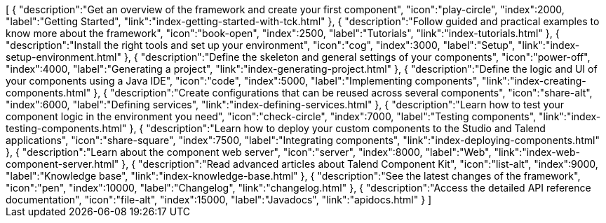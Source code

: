++++
<jsonArray>[
  {
    "description":"Get an overview of the framework and create your first component",
    "icon":"play-circle",
    "index":2000,
    "label":"Getting Started",
    "link":"index-getting-started-with-tck.html"
  },
  {
    "description":"Follow guided and practical examples to know more about the framework",
    "icon":"book-open",
    "index":2500,
    "label":"Tutorials",
    "link":"index-tutorials.html"
  },
  {
    "description":"Install the right tools and set up your environment",
    "icon":"cog",
    "index":3000,
    "label":"Setup",
    "link":"index-setup-environment.html"
  },
  {
    "description":"Define the skeleton and general settings of your components",
    "icon":"power-off",
    "index":4000,
    "label":"Generating a project",
    "link":"index-generating-project.html"
  },
  {
    "description":"Define the logic and UI of your components using a Java IDE",
    "icon":"code",
    "index":5000,
    "label":"Implementing components",
    "link":"index-creating-components.html"
  },
  {
    "description":"Create configurations that can be reused across several components",
    "icon":"share-alt",
    "index":6000,
    "label":"Defining services",
    "link":"index-defining-services.html"
  },
  {
    "description":"Learn how to test your component logic in the environment you need",
    "icon":"check-circle",
    "index":7000,
    "label":"Testing components",
    "link":"index-testing-components.html"
  },
  {
    "description":"Learn how to deploy your custom components to the Studio and Talend applications",
    "icon":"share-square",
    "index":7500,
    "label":"Integrating components",
    "link":"index-deploying-components.html"
  },
  {
    "description":"Learn about the component web server",
    "icon":"server",
    "index":8000,
    "label":"Web",
    "link":"index-web-component-server.html"
  },
  {
    "description":"Read advanced articles about Talend Component Kit",
    "icon":"list-alt",
    "index":9000,
    "label":"Knowledge base",
    "link":"index-knowledge-base.html"
  },
  {
    "description":"See the latest changes of the framework",
    "icon":"pen",
    "index":10000,
    "label":"Changelog",
    "link":"changelog.html"
  },
  {
    "description":"Access the detailed API reference documentation",
    "icon":"file-alt",
    "index":15000,
    "label":"Javadocs",
    "link":"apidocs.html"
  }
]</jsonArray>
++++
